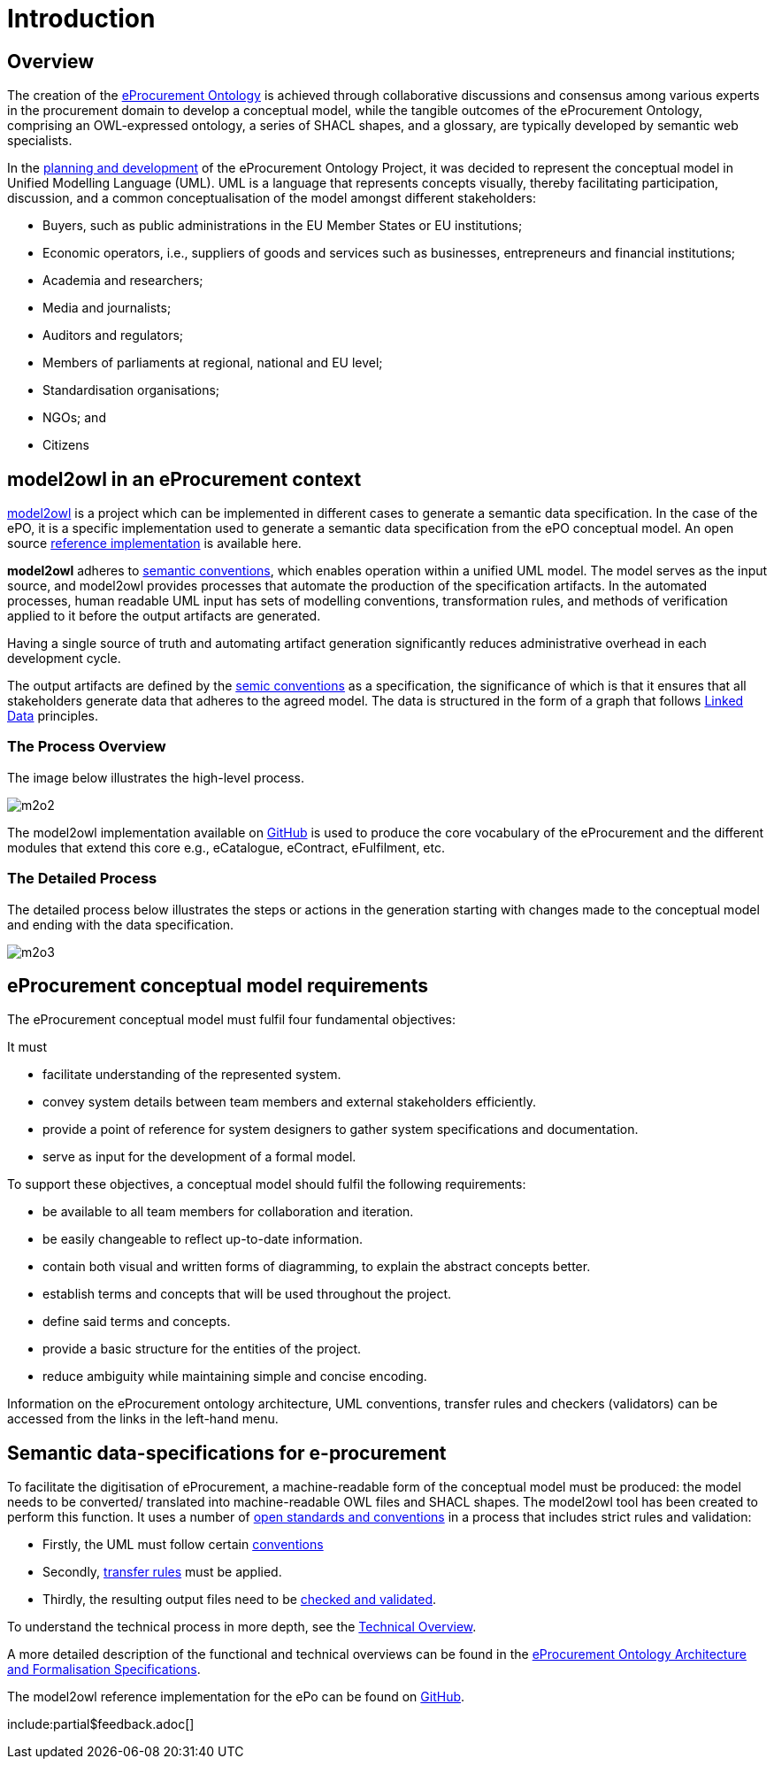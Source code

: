 :doctitle: Introduction

////
== The Once Only Principle (TOOP)

In the context of EU eGovernment digitalisation, the https://eur-lex.europa.eu/LexUriServ/LexUriServ.do?uri=OJ:L:2013:175:0001:0008:EN:PDF#:~:text=This%20Directive%20respects%20the%20fundamental,to%20property%20(Article%2017)["once only principle" in EU public administration] on the re-use of public sector information is one of the drivers of eProcurement, aimed at making public spending more transparent, evidence-oriented, optimised, streamlined and integrated with market conditions. Part of this is the development of an https://docs.ted.europa.eu/EPO/latest/index.html[eProcurement Ontology].

The eProcurement Ontology provides consistent names, relationships, cardinalities, etc, to all aspects of eProcurement which ensures that the terminology is consistent. Translations into all the EU languages are also treated in this way. This is essential for the resulting data produced during the eProcurement process and made available for public consumption so that searching the data is efficient, and the results accurate, complete and specific.
////

== Overview

The creation of the  https://docs.ted.europa.eu/epo-home/ePO_Arch_Design.html[eProcurement Ontology] is achieved through collaborative discussions and consensus among various experts in the procurement domain to develop a conceptual model, while the tangible outcomes of the eProcurement Ontology, comprising an OWL-expressed ontology, a series of SHACL shapes, and a glossary, are typically developed by semantic web specialists.

In the https://docs.ted.europa.eu/epo-home/ePO_Arch_Design.html[planning and development] of the eProcurement Ontology Project, it was decided to represent the conceptual model in Unified Modelling Language (UML). UML is a language that represents concepts visually, thereby facilitating participation,  discussion, and a common conceptualisation of the model amongst different stakeholders:

* Buyers, such as public administrations in the EU Member States or EU institutions;

* Economic operators, i.e., suppliers of goods and services such as businesses, entrepreneurs and financial institutions;

* Academia and researchers;

* Media and journalists;

* Auditors and regulators;

* Members of parliaments at regional, national and EU level;

* Standardisation organisations;

* NGOs; and

* Citizens

== model2owl in an eProcurement context

https://github.com/OP-TED/model2owl[model2owl] is a project which can be implemented in different cases to generate a semantic data specification. In the case of the ePO, it is a specific implementation used to generate a semantic data specification from the ePO conceptual model. An open source https://github.com/OP-TED/model2owl[reference implementation] is available here.

*model2owl* adheres to https://semiceu.github.io/style-guide/1.0.0/index.html[semantic conventions], which enables operation within a unified UML model. The model serves as the input source, and model2owl provides processes that automate the production of the specification artifacts. In the automated processes, human readable UML input has sets of modelling conventions, transformation rules, and methods of verification applied to it before the output artifacts are generated. 

Having a single source of truth and automating artifact generation significantly reduces administrative overhead in each development cycle.

The output artifacts are defined by the https://semiceu.github.io/style-guide/1.0.0/terminological-clarifications.html#sec:what-is-a-semantic-data-specification[semic conventions] as a specification, the significance of which is that it ensures that all stakeholders generate data that adheres to the agreed model. The data is structured in the form of a graph that follows https://semiceu.github.io/style-guide/1.0.0/style-guide-whole.html#sec:pc-r1[Linked Data] principles.

////
UML is closer to the programming languages, in which enterprise applications are implemented, than other more logic-oriented approaches, and generally the primary application of UML for ontology design is in the development of class diagrams for object-oriented software.


To maintain broader public interaction and discussion, and continue the development of these artifacts, the ePO model2owl working group opted for an intermediary representation, unified modeling language (UML). UML allows participation in the development process by technical and non-technical parties as it holds widespread recognition in the eProcurement domain, and is also comprehensible to a wider audience. In addition, tools exist that facilitate the generation of diagrams on top of visual representations, facilitating discussion by all interested groups.


UML, however, does not necessarily define formal semantics as consistently or accurately as required to support the implementation of an ontology from class diagrams. Semantics, therefore, may become subject to interpretation by both stakeholders involved in the development process, and by users performing application and integration tasks (for more information, see https://link.springer.com/chapter/10.1007/978-3-540-24744-9_14[here]).
////



// #insert some examples: contract conclusion/ different country rules/ adherence to legislation etc#


=== The Process Overview 

The image below illustrates the high-level process.

image::m2o2.jpg[]

The model2owl implementation available on https://github.com/OP-TED/model2owl[GitHub] is used to produce the core vocabulary of the eProcurement and the different modules that extend this core e.g., eCatalogue, eContract, eFulfilment, etc.

=== The Detailed Process

The detailed process below illustrates the steps or actions in the generation starting with changes made to the conceptual model and ending with the data specification.

image::m2o3.png[]


////
To generate machine-readable OWL (core and restriction) files and SHACL shapes, the model2owl tool does the following:

It takes the human-readable input in UML form, and in an automated conversion process, applies sets of modelling conventions, transformation rules, and methods of verification to it before generating the output.

The output artifacts are defined by the https://semiceu.github.io/style-guide/1.0.0/terminological-clarifications.html#sec:what-is-a-semantic-data-specification[semic conventions] as a specification, the significance of which is that it ensures that all relevant stakeholders generate data that adheres to the agreed model. The data is structured in the form of a graph that follows https://semiceu.github.io/style-guide/1.0.0/style-guide-whole.html#sec:pc-r1[Linked Data] principles.

////

== eProcurement conceptual model requirements

The eProcurement conceptual model must fulfil four fundamental objectives:

It must

* facilitate understanding of the represented system.
* convey system details between team members and external stakeholders efficiently.
* provide a point of reference for system designers to gather system specifications and documentation.
* serve as input for the development of a formal model.

To support these objectives, a conceptual model should fulfil the following requirements:

* be available to all team members for collaboration and iteration.
* be easily changeable to reflect up-to-date information.
* contain both visual and written forms of diagramming, to  explain the abstract concepts better.
* establish terms and concepts that will be used throughout the project.
* define said terms and concepts.
* provide a basic structure for the entities of the project.
* reduce ambiguity while maintaining simple and concise encoding.

Information on the eProcurement ontology architecture, UML conventions, transfer rules and checkers (validators) can be accessed from the links in the left-hand menu.

== Semantic data-specifications for e-procurement

To facilitate the digitisation of eProcurement, a machine-readable form of the conceptual model must be produced: the model needs to be converted/ translated into machine-readable OWL files and SHACL shapes.
The model2owl tool has been created to perform this function. It uses a number of xref:technical.adoc[open standards and conventions] in a process that includes strict rules and validation:

* Firstly, the UML must follow certain xref:uml/conceptual-model-conventions.adoc[conventions]
* Secondly, xref:transformation/uml2owl-transformation.adoc[transfer rules] must be applied.
* Thirdly, the resulting output files need to be xref:checkers/model2owl-checkers.adoc[checked and validated].

To understand the technical process in more depth, see the xref:technical.adoc[Technical Overview].

A more detailed description of the functional and technical overviews can be found in the xref:ePO_Arch_Design.adoc[eProcurement Ontology Architecture and Formalisation Specifications].

The model2owl reference implementation for the ePo can be found on https://github.com/OP-TED/model2owl[GitHub].

////
In short, model2owl is used to generate a semantic data specification from the ePO conceptual model. An open source https://github.com/OP-TED/model2owl[reference implementation] is available here.

The eProcurement ontology is represented in the human-readable form of a UML conceptual model. 


To facilitate broader public interaction and discussion, and continue the development of these artifacts, the ePO model2owl working group opted for an intermediary representation, unified modeling language (UML). UML allows participation in the development process by technical and non-technical parties as it holds widespread recognition in the eProcurement domain, and is also comprehensible to a wider audience. In addition, tools exist that facilitate the generation of diagrams on top of visual representations, facilitating discussion by all interested groups.

*model2OWL* adheres to https://semiceu.github.io/style-guide/1.0.0/gc-conceptual-model-conventions.html[semantic conventions], which enables operation within a unified UML model. This model serves as the single source of truth, and through automated processes, essential artifacts such as a glossary, an OWL ontology, and SHACL shapes can be generated. Embracing a single source of truth, and automating artifact generation, significantly reduces administrative overhead in each development cycle.
////

include:partial$feedback.adoc[]